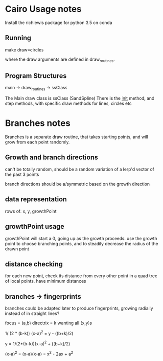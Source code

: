 * Cairo Usage notes
Install the richlewis package for python 3.5 on conda
** Running
make draw=circles

where the draw arguments are defined in draw_routines.
** Program Structures
main -> draw_routines -> ssClass

The Main draw class is ssClass (SandSpline)
There is the __init__ method, and step methods,
with specific draw methods for lines, circles etc



* Branches notes
Branches is a separate draw routine, that takes starting points,
and will grow from each point randomly.

** Growth and branch directions
can't be totally random, should be a random variation of a lerp'd vector of the past 3 points

branch directions should be a/symmetric based on the growth direction

** data representation

rows of: x, y, growthPoint

** growthPoint usage
growthPoint will start a 0, going up as the growth proceeds.
use the growth point to choose branching points, and to steadily decrease the radius of the drawn point


** distance checking
for each new point, check its distance from every other point in a quad tree of local points, 
have minimum distances



** branches -> fingerprints
branches could be adapted later to produce fingerprints, growing radially instead of in straight lines?


focus = (a,b)
directrix = k
wanting all (x,y)s

1/ (2 * (b-k)) (x-a)^2 = y - ((b+k)/2)

y = 1/(2*(b-k))(x-a)^2 + ((b+k)/2)

(x-a)^2 = (x-a)(x-a) = x^2 - 2ax + a^2
